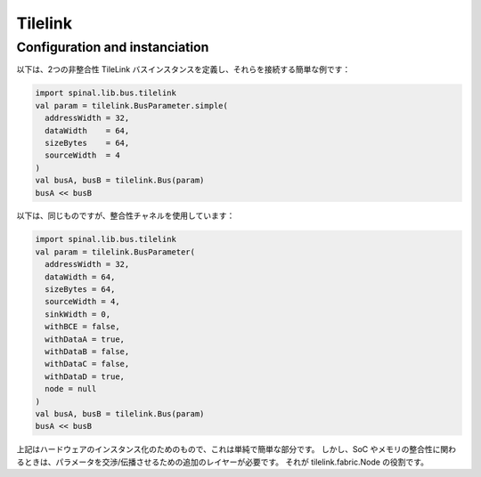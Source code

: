 
Tilelink
=========

Configuration and instanciation
-------------------------------

以下は、2つの非整合性 TileLink バスインスタンスを定義し、それらを接続する簡単な例です：

.. code-block:: scala

    import spinal.lib.bus.tilelink
    val param = tilelink.BusParameter.simple(
      addressWidth = 32,
      dataWidth    = 64,
      sizeBytes    = 64,
      sourceWidth  = 4
    )
    val busA, busB = tilelink.Bus(param)
    busA << busB

以下は、同じものですが、整合性チャネルを使用しています：

.. code-block:: scala

    import spinal.lib.bus.tilelink
    val param = tilelink.BusParameter(
      addressWidth = 32,
      dataWidth = 64,
      sizeBytes = 64,
      sourceWidth = 4,
      sinkWidth = 0,
      withBCE = false,
      withDataA = true,
      withDataB = false,
      withDataC = false,
      withDataD = true,
      node = null
    )
    val busA, busB = tilelink.Bus(param)
    busA << busB

上記はハードウェアのインスタンス化のためのもので、これは単純で簡単な部分です。
しかし、SoC やメモリの整合性に関わるときは、パラメータを交渉/伝播させるための追加のレイヤーが必要です。
それが tilelink.fabric.Node の役割です。


